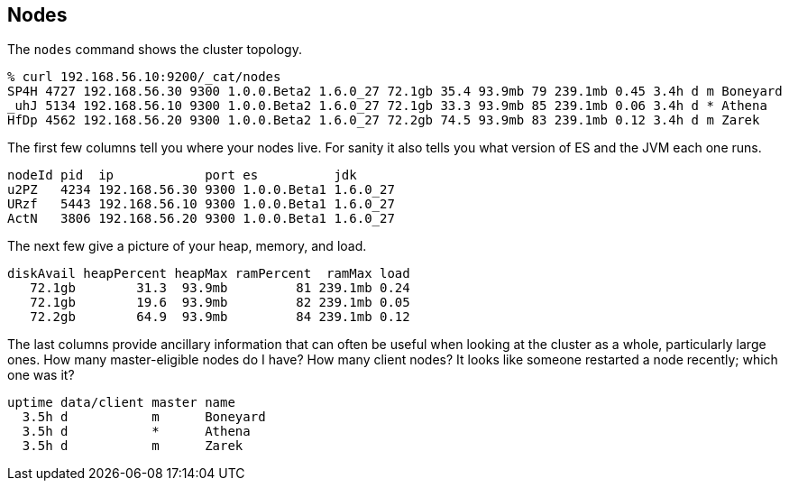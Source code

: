 [[cat-nodes]]
== Nodes

The `nodes` command shows the cluster topology.

[source,shell]
--------------------------------------------------
% curl 192.168.56.10:9200/_cat/nodes
SP4H 4727 192.168.56.30 9300 1.0.0.Beta2 1.6.0_27 72.1gb 35.4 93.9mb 79 239.1mb 0.45 3.4h d m Boneyard
_uhJ 5134 192.168.56.10 9300 1.0.0.Beta2 1.6.0_27 72.1gb 33.3 93.9mb 85 239.1mb 0.06 3.4h d * Athena
HfDp 4562 192.168.56.20 9300 1.0.0.Beta2 1.6.0_27 72.2gb 74.5 93.9mb 83 239.1mb 0.12 3.4h d m Zarek
--------------------------------------------------

The first few columns tell you where your nodes live.  For sanity it
also tells you what version of ES and the JVM each one runs.

[source,shell]
--------------------------------------------------
nodeId pid  ip            port es          jdk
u2PZ   4234 192.168.56.30 9300 1.0.0.Beta1 1.6.0_27
URzf   5443 192.168.56.10 9300 1.0.0.Beta1 1.6.0_27
ActN   3806 192.168.56.20 9300 1.0.0.Beta1 1.6.0_27
--------------------------------------------------


The next few give a picture of your heap, memory, and load.

[source,shell]
--------------------------------------------------
diskAvail heapPercent heapMax ramPercent  ramMax load
   72.1gb        31.3  93.9mb         81 239.1mb 0.24
   72.1gb        19.6  93.9mb         82 239.1mb 0.05
   72.2gb        64.9  93.9mb         84 239.1mb 0.12
--------------------------------------------------

The last columns provide ancillary information that can often be
useful when looking at the cluster as a whole, particularly large
ones.  How many master-eligible nodes do I have?  How many client
nodes?  It looks like someone restarted a node recently; which one was
it?

[source,shell]
--------------------------------------------------
uptime data/client master name
  3.5h d           m      Boneyard
  3.5h d           *      Athena
  3.5h d           m      Zarek
--------------------------------------------------
